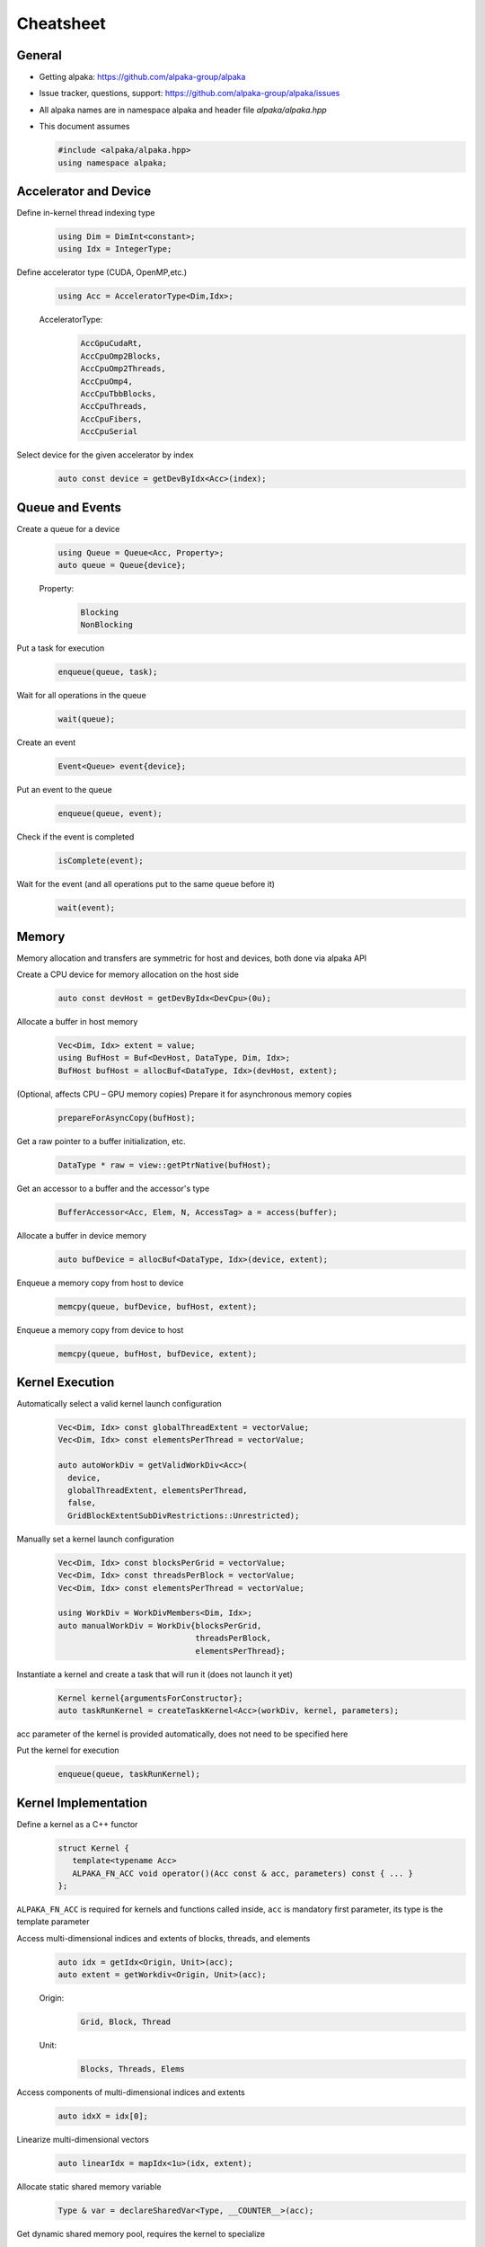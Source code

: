 Cheatsheet
==========

.. only:: html

   Download pdf version :download:`here <../../cheatsheet/cheatsheet.pdf>`

General
-------

- Getting alpaka: https://github.com/alpaka-group/alpaka
- Issue tracker, questions, support: https://github.com/alpaka-group/alpaka/issues
- All alpaka names are in namespace alpaka and header file `alpaka/alpaka.hpp`
- This document assumes

  .. code-block:: c++

     #include <alpaka/alpaka.hpp>
     using namespace alpaka;

.. raw:: pdf

   Spacer 0,5

Accelerator and Device
----------------------

Define in-kernel thread indexing type
  .. code-block:: c++

    using Dim = DimInt<constant>;
    using Idx = IntegerType;

Define accelerator type (CUDA, OpenMP,etc.)
  .. code-block:: c++

    using Acc = AcceleratorType<Dim,Idx>;

  AcceleratorType:
     .. code-block:: c++

	AccGpuCudaRt,
	AccCpuOmp2Blocks,
	AccCpuOmp2Threads,
	AccCpuOmp4,
	AccCpuTbbBlocks,
	AccCpuThreads,
	AccCpuFibers,
	AccCpuSerial


Select device for the given accelerator by index
   .. code-block:: c++

      auto const device = getDevByIdx<Acc>(index);


Queue and Events
----------------

Create a queue for a device
  .. code-block:: c++

    using Queue = Queue<Acc, Property>;
    auto queue = Queue{device};

  Property:
     .. code-block:: c++

	Blocking
	NonBlocking

Put a task for execution
  .. code-block:: c++

    enqueue(queue, task);

Wait for all operations in the queue
  .. code-block:: c++

    wait(queue);

Create an event
  .. code-block:: c++

     Event<Queue> event{device};

Put an event to the queue
  .. code-block:: c++

     enqueue(queue, event);

Check if the event is completed
  .. code-block:: c++

     isComplete(event);

Wait for the event (and all operations put to the same queue before it)
  .. code-block:: c++

     wait(event);

Memory
------

Memory allocation and transfers are symmetric for host and devices, both done via alpaka API

Create a CPU device for memory allocation on the host side
  .. code-block:: c++

     auto const devHost = getDevByIdx<DevCpu>(0u);

Allocate a buffer in host memory
  .. code-block:: c++

     Vec<Dim, Idx> extent = value;
     using BufHost = Buf<DevHost, DataType, Dim, Idx>;
     BufHost bufHost = allocBuf<DataType, Idx>(devHost, extent);

(Optional, affects CPU – GPU memory copies) Prepare it for asynchronous memory copies
  .. code-block:: c++

     prepareForAsyncCopy(bufHost);

Get a raw pointer to a buffer initialization, etc.
  .. code-block:: c++

     DataType * raw = view::getPtrNative(bufHost);

Get an accessor to a buffer and the accessor's type
  .. code-block:: c++

     BufferAccessor<Acc, Elem, N, AccessTag> a = access(buffer);

Allocate a buffer in device memory
  .. code-block:: c++

     auto bufDevice = allocBuf<DataType, Idx>(device, extent);

Enqueue a memory copy from host to device
  .. code-block:: c++

     memcpy(queue, bufDevice, bufHost, extent);

Enqueue a memory copy from device to host
  .. code-block:: c++

     memcpy(queue, bufHost, bufDevice, extent);

.. raw:: pdf

   PageBreak

Kernel Execution
----------------

Automatically select a valid kernel launch configuration
  .. code-block:: c++

     Vec<Dim, Idx> const globalThreadExtent = vectorValue;
     Vec<Dim, Idx> const elementsPerThread = vectorValue;

     auto autoWorkDiv = getValidWorkDiv<Acc>(
       device,
       globalThreadExtent, elementsPerThread,
       false,
       GridBlockExtentSubDivRestrictions::Unrestricted);

Manually set a kernel launch configuration
  .. code-block:: c++

     Vec<Dim, Idx> const blocksPerGrid = vectorValue;
     Vec<Dim, Idx> const threadsPerBlock = vectorValue;
     Vec<Dim, Idx> const elementsPerThread = vectorValue;

     using WorkDiv = WorkDivMembers<Dim, Idx>;
     auto manualWorkDiv = WorkDiv{blocksPerGrid,
                                  threadsPerBlock,
				  elementsPerThread};

Instantiate a kernel and create a task that will run it (does not launch it yet)
  .. code-block:: c++

     Kernel kernel{argumentsForConstructor};
     auto taskRunKernel = createTaskKernel<Acc>(workDiv, kernel, parameters);

acc parameter of the kernel is provided automatically, does not need to be specified here

Put the kernel for execution
  .. code-block:: c++

     enqueue(queue, taskRunKernel);

Kernel Implementation
---------------------

Define a kernel as a C++ functor
  .. code-block:: c++

     struct Kernel {
        template<typename Acc>
        ALPAKA_FN_ACC void operator()(Acc const & acc, parameters) const { ... }
     };

``ALPAKA_FN_ACC`` is required for kernels and functions called inside, ``acc`` is mandatory first parameter, its type is the template parameter

Access multi-dimensional indices and extents of blocks, threads, and elements
  .. code-block:: c++

     auto idx = getIdx<Origin, Unit>(acc);
     auto extent = getWorkdiv<Origin, Unit>(acc);

  Origin:
     .. code-block:: c++

	Grid, Block, Thread

  Unit:
     .. code-block:: c++

	Blocks, Threads, Elems

Access components of multi-dimensional indices and extents
  .. code-block:: c++

     auto idxX = idx[0];

Linearize multi-dimensional vectors
  .. code-block:: c++

     auto linearIdx = mapIdx<1u>(idx, extent);

.. raw:: pdf

   Spacer 0,8

Allocate static shared memory variable
  .. code-block:: c++

     Type & var = declareSharedVar<Type, __COUNTER__>(acc);

Get dynamic shared memory pool, requires the kernel to specialize
  .. code-block:: c++

     traits::BlockSharedMemDynSizeBytes
       Type * dynamicSharedMemoryPool = getDynSharedMem<Type>(acc);

Synchronize threads of the same block
  .. code-block:: c++

     syncBlockThreads(acc);

Atomic operations
  .. code-block:: c++

     auto result = atomicOp<Operation>(acc, arguments);

  Operations:
     .. code-block:: c++

         AtomicAdd, AtomicSub, AtomicMin, AtomicMax, AtomicExch,
         AtomicInc, AtomicDec, AtomicAnd, AtomicOr, AtomicXor, AtomicCas

Warp-level operations
  .. code-block:: c++

     uint64_t result = warp::ballot(acc, idx == 1 || idx == 4);
     assert( result == (1<<1) + (1<<4) );

     int32_t valFromSrcLane = warp::shfl(val, srcLane);

Math functions take acc as additional first argument
  .. code-block:: c++

     math::sin(acc, argument);

Similar for other math functions.

Generate random numbers
  .. code-block:: c++

     auto distribution = rand::distribution::createNormalReal<double>(acc);
     auto generator = rand::generator::createDefault(acc, seed, subsequence);
     auto number = distribution(generator);
